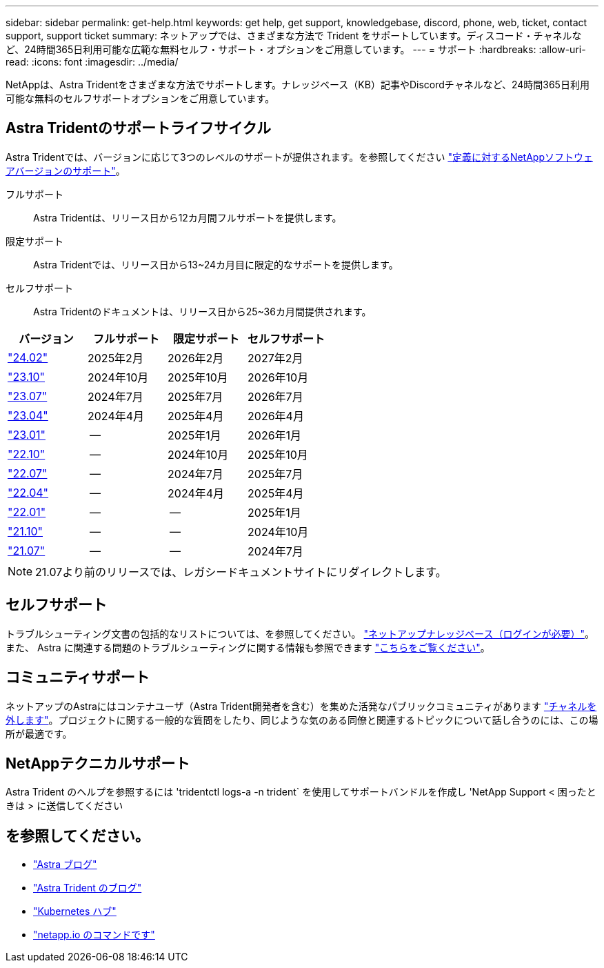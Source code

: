 ---
sidebar: sidebar 
permalink: get-help.html 
keywords: get help, get support, knowledgebase, discord, phone, web, ticket, contact support, support ticket 
summary: ネットアップでは、さまざまな方法で Trident をサポートしています。ディスコード・チャネルなど、24時間365日利用可能な広範な無料セルフ・サポート・オプションをご用意しています。 
---
= サポート
:hardbreaks:
:allow-uri-read: 
:icons: font
:imagesdir: ../media/


[role="lead"]
NetAppは、Astra Tridentをさまざまな方法でサポートします。ナレッジベース（KB）記事やDiscordチャネルなど、24時間365日利用可能な無料のセルフサポートオプションをご用意しています。



== Astra Tridentのサポートライフサイクル

Astra Tridentでは、バージョンに応じて3つのレベルのサポートが提供されます。を参照してください link:https://mysupport.netapp.com/site/info/version-support["定義に対するNetAppソフトウェアバージョンのサポート"^]。

フルサポート:: Astra Tridentは、リリース日から12カ月間フルサポートを提供します。
限定サポート:: Astra Tridentでは、リリース日から13~24カ月目に限定的なサポートを提供します。
セルフサポート:: Astra Tridentのドキュメントは、リリース日から25~36カ月間提供されます。


[cols="1, 1, 1, 1"]
|===
| バージョン | フルサポート | 限定サポート | セルフサポート 


 a| 
link:https://docs.netapp.com/us-en/trident/index.html["24.02"^]
| 2025年2月 | 2026年2月 | 2027年2月 


 a| 
link:https://docs.netapp.com/us-en/trident-2310/index.html["23.10"^]
| 2024年10月 | 2025年10月 | 2026年10月 


 a| 
link:https://docs.netapp.com/us-en/trident-2307/index.html["23.07"^]
| 2024年7月 | 2025年7月 | 2026年7月 


 a| 
link:https://docs.netapp.com/us-en/trident-2304/index.html["23.04"^]
| 2024年4月 | 2025年4月 | 2026年4月 


 a| 
link:https://docs.netapp.com/us-en/trident-2301/index.html["23.01"^]
| -- | 2025年1月 | 2026年1月 


 a| 
link:https://docs.netapp.com/us-en/trident-2210/index.html["22.10"^]
| -- | 2024年10月 | 2025年10月 


 a| 
link:https://docs.netapp.com/us-en/trident-2207/index.html["22.07"^]
| -- | 2024年7月 | 2025年7月 


 a| 
link:https://docs.netapp.com/us-en/trident-2204/index.html["22.04"^]
| -- | 2024年4月 | 2025年4月 


 a| 
link:https://docs.netapp.com/us-en/trident-2201/index.html["22.01"^]
| -- | -- | 2025年1月 


 a| 
link:https://docs.netapp.com/us-en/trident-2110/index.html["21.10"^]
| -- | -- | 2024年10月 


 a| 
link:https://docs.netapp.com/us-en/trident-2107/index.html["21.07"^]
| -- | -- | 2024年7月 
|===

NOTE: 21.07より前のリリースでは、レガシードキュメントサイトにリダイレクトします。



== セルフサポート

トラブルシューティング文書の包括的なリストについては、を参照してください。 https://kb.netapp.com/Advice_and_Troubleshooting/Cloud_Services/Trident_Kubernetes["ネットアップナレッジベース（ログインが必要）"^]。また、 Astra に関連する問題のトラブルシューティングに関する情報も参照できます https://kb.netapp.com/Advice_and_Troubleshooting/Cloud_Services/Astra["こちらをご覧ください"^]。



== コミュニティサポート

ネットアップのAstraにはコンテナユーザ（Astra Trident開発者を含む）を集めた活発なパブリックコミュニティがあります link:https://discord.gg/NetApp["チャネルを外します"^]。プロジェクトに関する一般的な質問をしたり、同じような気のある同僚と関連するトピックについて話し合うのには、この場所が最適です。



== NetAppテクニカルサポート

Astra Trident のヘルプを参照するには 'tridentctl logs-a -n trident` を使用してサポートバンドルを作成し 'NetApp Support < 困ったときは > に送信してください



== を参照してください。

* link:https://cloud.netapp.com/blog/topic/astra["Astra ブログ"^]
* link:https://netapp.io/persistent-storage-provisioner-for-kubernetes/["Astra Trident のブログ"^]
* link:https://cloud.netapp.com/kubernetes-hub["Kubernetes ハブ"^]
* link:https://netapp.io/["netapp.io のコマンドです"^]

